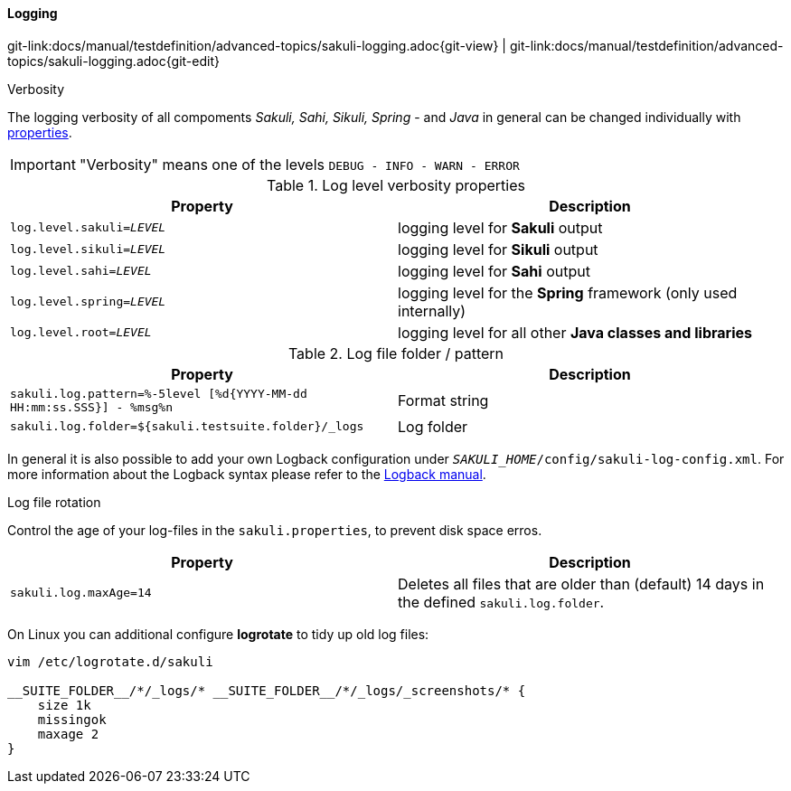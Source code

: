
:imagesdir: ../../../images

==== Logging
[#git-edit-section]
:page-path: docs/manual/testdefinition/advanced-topics/sakuli-logging.adoc
git-link:{page-path}{git-view} | git-link:{page-path}{git-edit}

.Verbosity

The logging verbosity of all compoments _Sakuli, Sahi, Sikuli, Spring_ - and _Java_ in general can be changed individually with <<property-loading-mechanism,properties>>.

IMPORTANT: "Verbosity" means one of the levels `DEBUG - INFO - WARN - ERROR`

.Log level verbosity properties
|===
|Property | Description

|`log.level.sakuli=__LEVEL__`
|logging level for *Sakuli* output

|`log.level.sikuli=__LEVEL__`
|logging level for *Sikuli* output

|`log.level.sahi=__LEVEL__`
|logging level for *Sahi* output

|`log.level.spring=__LEVEL__`
|logging level for the *Spring* framework (only used internally)

|`log.level.root=__LEVEL__`
|logging level for all other *Java classes and libraries*
|===

.Log file folder / pattern
|===
|Property | Description

|`sakuli.log.pattern=%-5level [%d{YYYY-MM-dd HH:mm:ss.SSS}] - %msg%n`
|Format string

|`sakuli.log.folder=${sakuli.testsuite.folder}/_logs`
|Log folder
|===

In general it is also possible to add your own Logback configuration under `__SAKULI_HOME__/config/sakuli-log-config.xml`. For more information about the Logback syntax please refer to the http://logback.qos.ch/manual/configuration.html[Logback manual].

.Log file rotation
Control the age of your log-files in the `sakuli.properties`, to prevent disk space erros.

|===
|Property | Description

|`sakuli.log.maxAge=14`
|Deletes all files that are older than (default) 14 days in the defined `sakuli.log.folder`.
|===

On Linux you can additional configure *logrotate* to tidy up old log files:

[source,bash]
----
vim /etc/logrotate.d/sakuli

__SUITE_FOLDER__/*/_logs/* __SUITE_FOLDER__/*/_logs/_screenshots/* {
    size 1k
    missingok
    maxage 2
}
----
